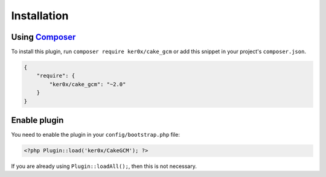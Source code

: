 Installation
------------

Using `Composer <http://getcomposer.org/>`__
~~~~~~~~~~~~~~~~~~~~~~~~~~~~~~~~~~~~~~~~~~~~

To install this plugin, run ``composer require ker0x/cake_gcm`` or add this snippet in your project's ``composer.json``.

.. code:: json

    {
        "require": {
            "ker0x/cake_gcm": "~2.0"
        }
    }

Enable plugin
~~~~~~~~~~~~~

You need to enable the plugin in your ``config/bootstrap.php`` file:

.. code:: php

    <?php Plugin::load('ker0x/CakeGCM'); ?>

If you are already using ``Plugin::loadAll();``, then this is not necessary.

